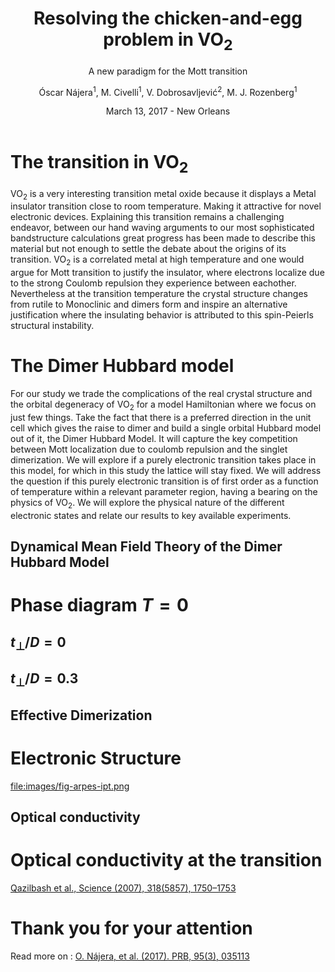 #+TITLE:  Resolving the chicken-and-egg problem in VO$_2$
#+subtitle: A new paradigm for the Mott transition
#+AUTHOR: Óscar Nájera^1, M. Civelli^1, V. Dobrosavljević^2, M. J. Rozenberg^1
#+EMAIL: najera.oscar@gmail.com
#+DATE:   March 13, 2017 - New Orleans
#+TAGS:
#+LATEX_HEADER: \usepackage[top=2cm,bottom=2.5cm,left=3cm,right=3cm]{geometry}
#+LATEX_HEADER: \usepackage{indentfirst}
#+LATEX_CLASS_OPTIONS: [a4paper,12pt]
#+STARTUP: hideblocks

#+REVEAL_PLUGINS: (notes)
#+REVEAL_TRANS: slide
#+REVEAL_THEME: serif
#+REVEAL_ROOT: /
# #+REVEAL_ROOT: https://cdn.jsdelivr.net/reveal.js/3.0.0/
#+HTML_HEAD: <link rel="stylesheet" type="text/css" href="css/style.css" />
#+REVEAL_EXTRA_CSS: https://maxcdn.bootstrapcdn.com/font-awesome/4.2.0/css/font-awesome.min.css

#+OPTIONS: num:nil email:t toc:nil
# #+OPTIONS: reveal_width:1200 reveal_height:800
# Export an title
#+BEGIN_SRC emacs-lisp :results silent :exports none
  (setq org-reveal-title-slide "

  <h1 class=\"title\">%t</h1>
  <h2 class=\"subtitle\">%s</h2>

  <h2 class=\"authors\">%a</h2>
    <h4 class=\"affiliation\">
      <sup>1</sup> Laboratoire de Physique des Solides, CNRS-UMR8502, Université Paris-Sud, Orsay 91405, France</br>
      <sup>2</sup> Department of Physics and National High Magnetic Field Laboratory, Florida State University, Tallahassee, FL 32306, USA</h4>

  <!-- <h3><i class=\"fa fa-envelope\" aria-hidden=\"true\"></i> %e / <a href=\"http://github.com/Titan-C\">
  <i class=\"fa fa-github\" aria-hidden=\"true\"></i>
  Titan-C</a></h3> -->

  <h2>%d</h2>")
  (org-reveal-export-to-html)
#+END_SRC
* The transition in VO$_2$
  :PROPERTIES:
  :Custom_ID: crystal
  :END:

# Image from [[http://dx.doi.org/10.1103/physrevb.81.115117][Lazarovits, B. PRB, 81(11), 115117]]
#+BEGIN_EXPORT html
<div style="position: absolute; width: 411px; height: 476px; left: 7px; top: 140px;">
  <div style="z-index: 12;">
    <img data-natural-width="402" data-natural-height="466" data-src="images/vo2_resistivity_qa_sci.jpg"></div></div>
<div style="position: absolute; width: 411px; height: 476px; left: 472px; top: 140px;">
  <div style="z-index: 12;">
    <img data-natural-width="402" data-natural-height="466" data-src="images/rutile_cell.png"></div></div>
<div style="position: absolute; width: 425px; height: 476px; left: 466px; top: 140px;">
  <div class="fragment" style="z-index: 13;" data-fragment-index="0">
    <img data-natural-width="416" data-natural-height="466" data-src="images/monoclinic_cell.png"></div></div>
#+END_EXPORT
#+BEGIN_NOTES
VO_2 is a very interesting transition metal oxide because it displays
a Metal insulator transition close to room temperature. Making it
attractive for novel electronic devices. Explaining this transition
remains a challenging endeavor, between our hand waving arguments to our
most sophisticated bandstructure calculations great progress has been
made to describe this material but not enough to settle the debate
about the origins of its transition. VO_2 is a correlated metal at
high temperature and one would argue for Mott transition to justify
the insulator, where electrons localize due to the strong Coulomb
repulsion they experience between eachother. Nevertheless at the
transition temperature the crystal structure changes from rutile to
Monoclinic and dimers form and inspire an alternative justification
where the insulating behavior is attributed to this spin-Peierls
structural instability.
#+END_NOTES
* The Dimer Hubbard model
#+attr_html: :height 400px
[[file:images/dimer_lattice.svg]]
\begin{align}
H=[ -t \sum_{\langle i, j\rangle \alpha\sigma}
c^\dagger_{i\alpha\sigma} c_{j\alpha \sigma} +\ t_{\perp}
\sum_{i\sigma} c^\dagger_{i1\sigma} c_{i2\sigma} + h.c. ]
+ \sum_{i\alpha} U n_{i\alpha\uparrow} n_{i\alpha\downarrow}
\end{align}
#+BEGIN_NOTES
For our study we trade the complications of the real crystal structure
and the orbital degeneracy of VO_2 for a model Hamiltonian where we
focus on just few things. Take the fact that there is a preferred
direction in the unit cell which gives the raise to dimer and build a
single orbital Hubbard model out of it, the Dimer Hubbard Model. It
will capture the key competition between Mott localization due to
coulomb repulsion and the singlet dimerization. We will explore if a
purely electronic transition takes place in this model, for which in
this study the lattice will stay fixed. We will address the question
if this purely electronic transition is of first order as a function
of temperature within a relevant parameter region, having a bearing on
the physics of VO_2. We will explore the physical nature of the
different electronic states and relate our results to key available
experiments.
#+END_NOTES
** Dynamical Mean Field Theory of the Dimer Hubbard Model
  :PROPERTIES:
  :Custom_ID: dmft
  :END:
#+attr_html: :height 400px
[[file:images/dimer_lattice_dmft.svg]]

\begin{equation}
\label{eq:dimer_dmft}
S_{eff}[\mathbf{c}_\sigma,\mathbf{c}^*_\sigma]=\Sigma_{\sigma,i\omega_n}\mathbf{c}^*_{n\sigma}\mathbf{G}_0^{-1}\mathbf{c}_{n\sigma}+U\int_0^\beta d\tau \Sigma_{\alpha=1,2} n_{\alpha,\uparrow}n_{\alpha,\downarrow}
\end{equation}

\begin{equation}
\label{eq:dimer_weiss}
\mathbf{G}_0^{-1}(i\omega_n)= \left( \begin{array}{cc}
i\omega_n  & -t_\perp \\
-t_\perp  &  i\omega_n \end{array} \right)
- t^2 \mathbf{G}(i\omega_n),
\end{equation}

* Phase diagram $T=0$
[[file:images/IPT_dimerT0.png]]
** $t_\perp/D=0$
  :PROPERTIES:
  :Custom_ID: ssdiag
  :END:
#+BEGIN_EXPORT html
<div style="position: absolute; width: 250px; height: 200px; left: 20px; top: 20px;">
  <div style="z-index: 12;">
    <img data-src="images/IPT_dimerT0l0.png"></div></div>
#+END_EXPORT
[[file:images/IPT_dimertp0.png]]

** $t_\perp/D=0.3$

#+BEGIN_EXPORT html
<div style="position: absolute; width: 250px; height: 200px; left: 20px; top: 20px;">
  <div style="z-index: 12;">
    <img data-src="images/IPT_dimerT0l3.png"></div></div>
#+END_EXPORT
[[file:images/IPT_dimertp03.png]]

** Effective Dimerization
  :PROPERTIES:
  :Custom_ID: tpeff
  :END:
#+BEGIN_EXPORT html
<div style="position: absolute; width: 250px; height: 200px; left: 620px; top: 60px;">
  <div style="z-index: 12;">
    <img data-src="images/IPT_dimertp03_ss.png"></div></div>
#+END_EXPORT
[[file:images/IPT_tpeff.png]]

* Electronic Structure
#+attr_html: :height 550px
file:images/fig-arpes-ipt.png

** Optical conductivity

#+BEGIN_SRC python :exports none :results silent
  from __future__ import (absolute_import, division, print_function,
                          unicode_literals)

  import matplotlib.pyplot as plt
  import numpy as np
  plt.matplotlib.rcParams.update({'axes.labelsize': 22,
                                  'xtick.labelsize': 14, 'ytick.labelsize': 14,
                                  'axes.titlesize': 22})

  import dmft.common as gf
  import dmft.dimer as dimer
  import dmft.ipt_imag as ipt

  from dmft.utils import optical_conductivity
  from slaveparticles.quantum.operators import fermi_dist


  def ipt_u_tp(u_int, tp, beta, seed='ins'):
      tau, w_n = gf.tau_wn_setup(dict(BETA=beta, N_MATSUBARA=2**12))
      giw_d, giw_o = dimer.gf_met(w_n, 0., 0., 0.5, 0.)
      if seed == 'ins':
          giw_d, giw_o = 1 / (1j * w_n + 4j / w_n), np.zeros_like(w_n) + 0j

      giw_d, giw_o, _ = dimer.ipt_dmft_loop(
          beta, u_int, tp, giw_d, giw_o, tau, w_n, 1e-13)
      g0iw_d, g0iw_o = dimer.self_consistency(
          1j * w_n, 1j * giw_d.imag, giw_o.real, 0., tp, 0.25)
      siw_d, siw_o = ipt.dimer_sigma(u_int, tp, g0iw_d, g0iw_o, tau, w_n)

      return siw_d, siw_o, w_n


  def optical_cond(ss, sa, tp, w, beta):
      nuv = w[w > 0]
      zerofreq = len(nuv)
      dw = w[1] - w[0]
      E = np.linspace(-1, 1, 61)
      dos = np.exp(-2 * E**2) / np.sqrt(np.pi / 2)
      de = E[1] - E[0]
      dosde = (dos * de).reshape(-1, 1)
      nf = fermi_dist(w, beta)
      eta = 0.8

      lat_Aa = (-1 / np.add.outer(-E, w + tp + 4e-2j - sa)).imag / np.pi
      lat_As = (-1 / np.add.outer(-E, w - tp + 4e-2j - ss)).imag / np.pi
      #lat_Aa = .5 * (lat_Aa + lat_As)
      #lat_As = lat_Aa

      a = optical_conductivity(lat_Aa, lat_Aa, nf, w, dosde)
      a += optical_conductivity(lat_As, lat_As, nf, w, dosde)
      b = optical_conductivity(lat_Aa, lat_As, nf, w, dosde)
      b += optical_conductivity(lat_As, lat_Aa, nf, w, dosde)

      #b *= tp**2 * eta**2 / 2 / .25

      sigma_E_sum_a = .5 * a[w > 0]
      sigma_E_sum_i = .5 * b[w > 0]
      sigma_E_sum = .5 * (a + b)[w > 0]

      return sigma_E_sum_a, sigma_E_sum_i, sigma_E_sum, nuv


  def plot_spectra_multi(u_int, tp, beta, seed, axe):
      siw_d, siw_o, w_n = ipt_u_tp(u_int, tp, beta, seed)
      ss, sa = dimer.pade_diag(1j * siw_d.imag, siw_o.real, w_n, w_set, w)
      gsts = gf.semi_circle_hiltrans(w - tp - (ss.real - 1j * np.abs(ss.imag)))
      gsta = gf.semi_circle_hiltrans(w + tp - (sa.real - 1j * np.abs(sa.imag)))
      gloc = 0.5 * (gsta + gsts)

      axe[0].plot(w, -gloc.imag / np.pi)
      axe[0].set_xlim(-3, 3)
      axe[1].plot(w, -gsta.imag / np.pi)
      axe[1].plot(w, -gsts.imag / np.pi)
      axe[1].set_xlim(-3, 3)

      sm_a, sm_i, sm, nuv = optical_cond(ss, sa, tp, w, beta)
      axe[2].plot(nuv, sm_a, '--')
      axe[2].plot(nuv, sm_i, ':')
      axe[2].plot(nuv, sm, '-')
      axe[2].set_xlim(0, 2)


  def label(ax):
      ax[0].set_ylabel(r'$A_{11}(\omega)$')
      ax[1].set_ylabel(r'$A_{B/A}(\omega)$')
      ax[2].set_ylabel(r'$\sigma(\omega)$')
      ax[0].set_xlabel(r'$\omega$')
      ax[1].set_xlabel(r'$\omega$')
      ax[2].set_xlabel(r'$\omega$')

  # fig, ax = plt.subplots(3, 2, sharex=True, sharey=True)
  fig, ax = plt.subplots(2, 3, figsize=(10, 8), sharey=True)

  fig.subplots_adjust(hspace=0.04)
  w_set = np.arange(150)
  w = np.linspace(-3, 3, 1000)
  plot_spectra_multi(2.5, .3, 100, 'met', ax[0])
  plot_spectra_multi(2.5, .3, 100, 'ins', ax[1])
  label(ax[0])
  label(ax[1])
  ax[0, 2].set_ylim(0, 0.7)
  ax[0, 2].annotate(r"MIR $\omega \approx 0.22$ eV",
                    xy=(0.23, 0.62), arrowprops=dict(arrowstyle='->'), xytext=(0.42, 0.6))
  plt.savefig('images/IPT_AB_spectra.png')
#+END_SRC
#+attr_html: :height 550px :width 960px
[[file:images/IPT_AB_spectra.png]]
* Optical conductivity at the transition
  :PROPERTIES:
  :Custom_ID: SNIM
  :END:

[[http://dx.doi.org/10.1126/science.1150124][Qazilbash et al., Science (2007), 318(5857), 1750–1753]]
#+BEGIN_EXPORT html
<img src="images/SNIM-heat.jpg" alt="SNIM-heat.jpg" height="260px" />
<img src="images/vo2_lowe_optics_qa_sci.jpg" alt="vo2_lowe_optics_qa_sci.jpg" height="260px" />
<img src="images/expm_optics.png" alt="expm_optics.png" height="260px" />
<img src="images/vo2_trans_optics.jpg" alt="Optical conductivity at the transition" height="220px" />
#+END_EXPORT
* Thank you for your attention

Read more on : [[http://dx.doi.org/10.1103/physrevb.95.035113][O. Nájera, et al. (2017). PRB, 95(3), 035113]]
* Script                                                           :noexport:

Good morning everyone. I would like to thank the chairman for the kind
introduction and you all for coming to this first session early
in the morning. I will be presenting our work towards resolving
the chicken-and-egg problem in VO_2, and present to you a new paradigm
in the Mott transition.

VO_2 is a very interesting transition metal oxide because it displays
a Metal insulator transition close to room temperature. Making it
attractive for novel electronic devices. Explaining this transition
remains a challenging endeavor, between our hand waving arguments to
our most sophisticated bandstructure calculations great progress has
been made to describe this material but not enough to settle the
debate about the origins of its transition. VO_2 is a correlated metal
at high temperature with a rutile crystal structure and one would
argue for a Mott transition to justify the insulating behavior at low
temperatures, where electrons localize due to the strong Coulomb
repulsion they experience between each other.

Nevertheless at the transition temperature the crystal structure
changes from rutile to Monoclinic and dimers form which has inspired
an alternative justification to the insulating behavior and attribute
it to this spin-Peierls structural instability.

For our study we trade the complications of the real crystal structure
and the orbital degeneracy of VO$_2$ for a model Hamiltonian where we
focus on just few things. Take the fact that there is a preferred
direction in the unit cell which gives the raise to dimer and build a
single orbital Hubbard model out of it, the Dimer Hubbard Model. Where
you have electron hopping between the lattice sites, a dimerization
energy and an onsite Hubbard repulsion. This model will capture the
key competition between Mott localization due to Coulomb repulsion and
the singlet dimerization. We will explore if a purely electronic
transition takes place in this model, for which in this study the
lattice will stay fixed. We will address the question if this purely
electronic transition is of first order as a function of temperature
within a relevant parameter region, having a bearing on the physics of
VO_2. We will explore the physical nature of the different electronic
states it presents and relate our results to key available experiments.

The presented lattice model as such is currently imposible to solve.
Using Dynamical mean field theory we can treat it as a dimer impurity
problem embedded in a self-consistent bath which represents the
remaining lattice degrees of freedom in mean-field, we can solve this
alternative problem exactly. DMFT is exact in infinite dimensions and
yields the generic behavior of a high-dimensional lattice, independent
of the lattice geometry used within the calculation. The energy scales
are renormalized for different geometries and for simplicity we adopt
a semicircular density of states and set the energy unit to its
half-bandwidth $D$.

I first show you a zero temperature phase diagram, where the color
scale is the density of states at the Fermi level and we have captured
the competition between electronic correlations which take you from a
Metal here in yellow to a Mott insulator over here in blue as the
onsite interaction strength is increased. This transition is first
order in character, as displayed by this hysteresis region. And at the
same time the transition produced by increasing dimerization takes you
smoothly from a metal to a band insulator. The intermediate region
connects this two insulators. You can still see a first order
transition to the Mott insulator and how this is connected to the band
insulator

When analyzing The coexistence region in temperature we see that it
gradually shrinks as temperature is increased. At zero dimerization we
recover the well known single-band Hubbard model result, where the
coexistence region is a triangle tilted to the left indicating that
upon heating you cross the first order line from a correlated Metal to
an insulator. This behavior has been associated to the transition in
Cr- doped V_2O_3.

As the dimerization strength is increased the coexistence region
changes its tilt towards the right signaling that dimerization changes
the stability of the system. At $t_\perp=0.3$ the Metal insulator
transition is reversed from the previous case enabling for a low
temperature insulator to turn metallic as temperature is risen just
like VO_2.

What can be said about this transition, what makes it different? I'll
follow a representative quatity, the effective dimerization strength
which is the bare dimerization energy enhanced by the real Part of the
intersite self-energy at zero frequency. You can see how it weakly
enhances the metal at all temperatures, but for the insulator it is
strongly boosted as the Mott gap opens at the 1st order
transition. This is an electronic dimerization. The structural
transition is therefore not a reason but is a consequence of the
electronic transition. It is the arrangement of the system after the
electrons prefer to Mott localize.

What does it look like? The electronic structure of Insulator within
the coexistence region, it has incoherent Hubbard bands which are the
signature of Mott physics. But it also has coherent bands coexisting,
they can be linked to those of a lattice if single-dimers. Hence, the
insulator can be characterized as a novel type of Mott-singlet state
where the Hubbard bands have a mix character with both coherent and
incoherent electronic-structure contributions.  The metal shows a
pair of quasiparticle bands crossing the Fermi energy at w=0, and this
quasiparticles can be thought as the renormalization of the
non-interacting bandstructure. At high energies we find the Hubbard
bands, which are signature of Mott physics in the correlated metal.

How does this link to the transition? In the OPtical conductivity the
insulator is quite simple after overcoming the optical gap there is a
response. Interband and intraband transitions between bonding and
anti-bonding bands contribute. I show you the components of this
bonding in anti-bonding bands because in the dimer Metal it gives a
new behavior. Aside from the characteristic Drude response expected
for a Metal the presence of this split quasiparticle peak, one
quasiparticle in the bonding band and other in the antibonding one
will allow from an inter band transition between this two and exhibit
this Mid-Infrared-peak at 0.22eV.

But are there experiments for this? Yes, In this experiment conducted
by Basov's group, they perform Infrared spectroscopy on VO_2 as it is
heated accross the transition. They identify the formation of Metallic
puddles which emerge in the insulating matrix, this phase coexistence
is characteristic of a first order transition. Measurements of the
optical conductivity in the Metallic puddles show a response
significantly different from the high temperature rutile metal, they
show this Mid-infra-red response. This is the signature of the dimer
metal and our argument why the Mott Mechanism dominates the Insulator
to metal transition in VO2


If you are doing pump probe experimens on VO2, were you trigger a
photo induced transition know that the dimer metal coexist with the
insulator at all temperatures, look at the optical conductivity and
look for this peak because is strongly frequency dependent and the
signature of a dimerized metal when the lattice has not yet
experienced any change.

Thank you for you attention, I'm open for questions now and over this
week. You can read more from our recent publication. Also I'm looking
for PostDoc positions
